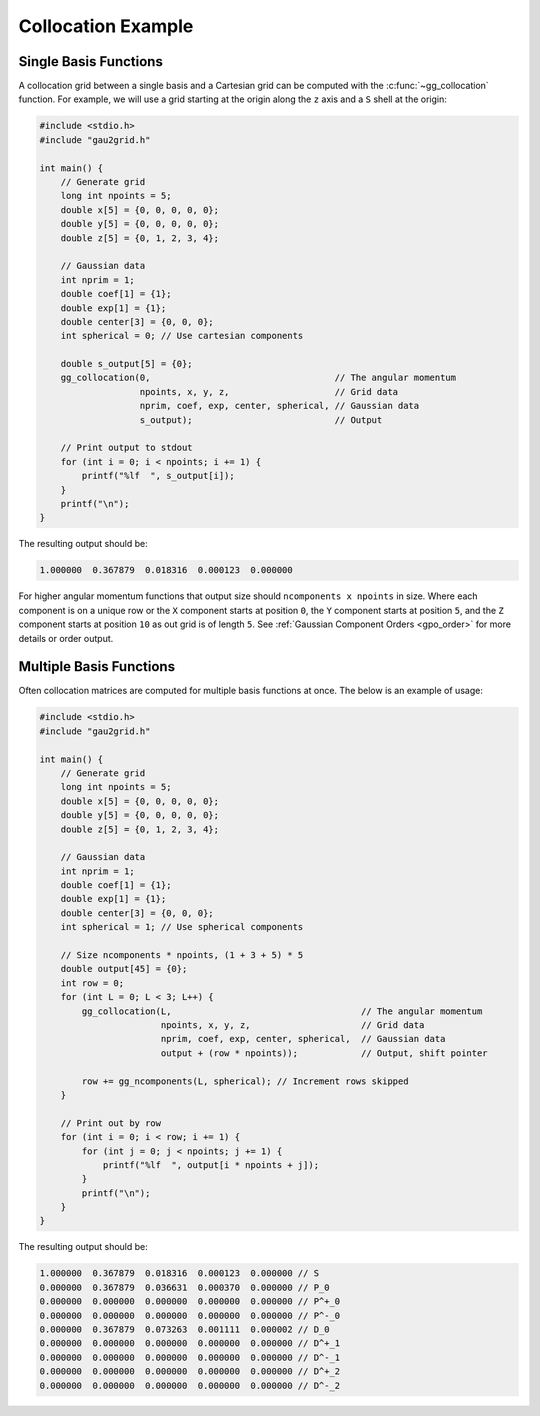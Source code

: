 Collocation Example
===================

Single Basis Functions
----------------------

A collocation grid between a single basis and a Cartesian grid can be computed
with the :c:func:`~gg_collocation` function. For example, we will use a grid
starting at the origin along the ``z`` axis and a ``S`` shell at the origin:

.. code-block:: C

  #include <stdio.h>
  #include "gau2grid.h"

  int main() {
      // Generate grid
      long int npoints = 5;
      double x[5] = {0, 0, 0, 0, 0};
      double y[5] = {0, 0, 0, 0, 0};
      double z[5] = {0, 1, 2, 3, 4};

      // Gaussian data
      int nprim = 1;
      double coef[1] = {1};
      double exp[1] = {1};
      double center[3] = {0, 0, 0};
      int spherical = 0; // Use cartesian components

      double s_output[5] = {0};
      gg_collocation(0,                                   // The angular momentum
                     npoints, x, y, z,                    // Grid data
                     nprim, coef, exp, center, spherical, // Gaussian data
                     s_output);                           // Output

      // Print output to stdout
      for (int i = 0; i < npoints; i += 1) {
          printf("%lf  ", s_output[i]);
      }
      printf("\n");
  }

The resulting output should be:

.. code-block:: bash

  1.000000  0.367879  0.018316  0.000123  0.000000

For higher angular momentum functions that output size should ``ncomponents x
npoints`` in size. Where each component is on a unique row or the ``X``
component starts at position ``0``, the ``Y`` component starts at position
``5``, and the ``Z`` component starts at position ``10`` as out grid is of
length ``5``. See :ref:`Gaussian Component Orders <gpo_order>` for more details or order output.

Multiple Basis Functions
------------------------

Often collocation matrices are computed for multiple basis functions at once.
The below is an example of usage:

.. code-block:: C

  #include <stdio.h>
  #include "gau2grid.h"

  int main() {
      // Generate grid
      long int npoints = 5;
      double x[5] = {0, 0, 0, 0, 0};
      double y[5] = {0, 0, 0, 0, 0};
      double z[5] = {0, 1, 2, 3, 4};

      // Gaussian data
      int nprim = 1;
      double coef[1] = {1};
      double exp[1] = {1};
      double center[3] = {0, 0, 0};
      int spherical = 1; // Use spherical components

      // Size ncomponents * npoints, (1 + 3 + 5) * 5
      double output[45] = {0};
      int row = 0;
      for (int L = 0; L < 3; L++) {
          gg_collocation(L,                                    // The angular momentum
                         npoints, x, y, z,                     // Grid data
                         nprim, coef, exp, center, spherical,  // Gaussian data
                         output + (row * npoints));            // Output, shift pointer

          row += gg_ncomponents(L, spherical); // Increment rows skipped
      }

      // Print out by row
      for (int i = 0; i < row; i += 1) {
          for (int j = 0; j < npoints; j += 1) {
              printf("%lf  ", output[i * npoints + j]);
          }
          printf("\n");
      }
  }

The resulting output should be:

.. code-block:: bash

  1.000000  0.367879  0.018316  0.000123  0.000000 // S
  0.000000  0.367879  0.036631  0.000370  0.000000 // P_0
  0.000000  0.000000  0.000000  0.000000  0.000000 // P^+_0
  0.000000  0.000000  0.000000  0.000000  0.000000 // P^-_0
  0.000000  0.367879  0.073263  0.001111  0.000002 // D_0
  0.000000  0.000000  0.000000  0.000000  0.000000 // D^+_1
  0.000000  0.000000  0.000000  0.000000  0.000000 // D^-_1
  0.000000  0.000000  0.000000  0.000000  0.000000 // D^+_2
  0.000000  0.000000  0.000000  0.000000  0.000000 // D^-_2
